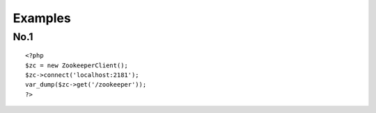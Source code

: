 .. _examples:

Examples
========

No.1
-----

::

    <?php
    $zc = new ZookeeperClient();
    $zc->connect('localhost:2181');
    var_dump($zc->get('/zookeeper'));
    ?>

